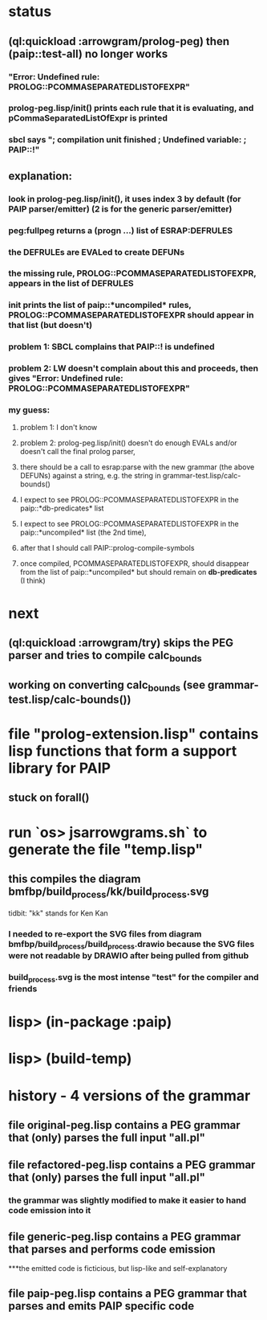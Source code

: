 * status
** (ql:quickload :arrowgram/prolog-peg) then (paip::test-all) no longer works
*** "Error: Undefined rule: PROLOG::PCOMMASEPARATEDLISTOFEXPR"
*** prolog-peg.lisp/init() prints each rule that it is evaluating, and pCommaSeparatedListOfExpr is printed
*** sbcl says "; compilation unit finished ;   Undefined variable: ;     PAIP::!"

** explanation: 
*** look in prolog-peg.lisp/init(), it uses index 3 by default (for PAIP parser/emitter) (2 is for the generic parser/emitter)
*** peg:fullpeg returns a (progn ...) list of ESRAP:DEFRULES
*** the DEFRULEs are EVALed to create DEFUNs
*** the missing rule, PROLOG::PCOMMASEPARATEDLISTOFEXPR, appears in the list of DEFRULES
*** init prints the list of paip::*uncompiled* rules, PROLOG::PCOMMASEPARATEDLISTOFEXPR should appear in that list (but doesn't)
*** problem 1: SBCL complains that PAIP::! is undefined
*** problem 2: LW doesn't complain about this and proceeds, then gives "Error: Undefined rule: PROLOG::PCOMMASEPARATEDLISTOFEXPR"
*** my guess:
**** problem 1: I don't know
**** problem 2: prolog-peg.lisp/init() doesn't do enough EVALs and/or doesn't call the final prolog parser, 
**** there should be a call to esrap:parse with the new grammar (the above DEFUNs) against a string, e.g. the string in grammar-test.lisp/calc-bounds()
**** I expect to see PROLOG::PCOMMASEPARATEDLISTOFEXPR in the paip::*db-predicates* list
**** I expect to see PROLOG::PCOMMASEPARATEDLISTOFEXPR in the paip::*uncompiled* list (the 2nd time),
**** after that I should call PAIP::prolog-compile-symbols
**** once compiled, PCOMMASEPARATEDLISTOFEXPR, should disappear from the list of paip::*uncompiled* but should remain on *db-predicates* (I think)


* next
** (ql:quickload :arrowgram/try) skips the PEG parser and tries to compile calc_bounds
** working on converting calc_bounds (see grammar-test.lisp/calc-bounds())

* file "prolog-extension.lisp" contains lisp functions that form a support library for PAIP
** stuck on forall()

* run `os> jsarrowgrams.sh` to generate the file "temp.lisp"
** this compiles the diagram bmfbp/build_process/kk/build_process.svg
**** tidbit: "kk" stands for Ken Kan 
*** I needed to re-export the SVG files from diagram bmfbp/build_process/build_process.drawio because the SVG files were not readable by DRAWIO after being pulled from github
*** build_process.svg is the most intense "test" for the compiler and friends

* lisp> (in-package :paip)
* lisp> (build-temp) 

* history - 4 versions of the grammar
** file original-peg.lisp contains a PEG grammar that (only) parses the full input "all.pl"

** file refactored-peg.lisp contains a PEG grammar that (only) parses the full input "all.pl"
*** the grammar was slightly modified to make it easier to hand code emission into it
  
** file generic-peg.lisp contains a PEG grammar that parses and performs code emission
***the emitted code is ficticious, but lisp-like and self-explanatory

** file paip-peg.lisp contains a PEG grammar that parses and emits PAIP specific code
